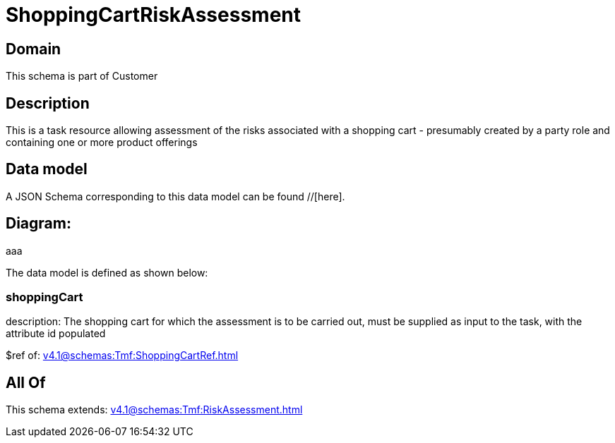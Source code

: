 = ShoppingCartRiskAssessment

[#domain]
== Domain

This schema is part of Customer

[#description]
== Description
This is a task resource allowing assessment of the risks associated with a shopping cart - presumably created by a party role and containing one or more product offerings


[#data_model]
== Data model

A JSON Schema corresponding to this data model can be found //[here].

== Diagram:
aaa

The data model is defined as shown below:


=== shoppingCart
description: The shopping cart for which the assessment is to be carried out, must be supplied as input to the task, with the attribute id populated

$ref of: xref:v4.1@schemas:Tmf:ShoppingCartRef.adoc[]


[#all_of]
== All Of

This schema extends: xref:v4.1@schemas:Tmf:RiskAssessment.adoc[]
